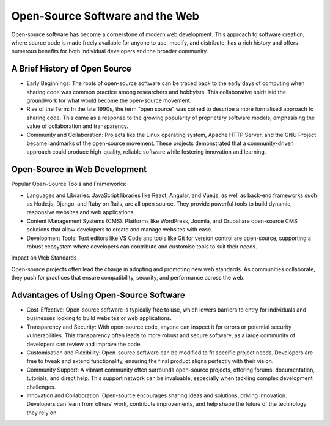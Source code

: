 Open-Source Software and the Web
=========================================

Open-source software has become a cornerstone of modern web development. This approach to software creation, where
source code is made freely available for anyone to use, modify, and distribute, has a rich history and offers numerous
benefits for both individual developers and the broader community.

A Brief History of Open Source
-----------------------------------

.. raw:: html

    <iframe width="560" height="315" src="https://www.youtube.com/watch?v=Rgc28TRuy00" title="YouTube video player" frameborder="0" allow="accelerometer; autoplay; clipboard-write; encrypted-media; gyroscope; picture-in-picture; web-share" referrerpolicy="strict-origin-when-cross-origin" allowfullscreen></iframe>

- Early Beginnings: The roots of open-source software can be traced back to the early days of computing when sharing
  code was common practice among researchers and hobbyists. This collaborative spirit laid the groundwork for what
  would become the open-source movement.
- Rise of the Term: In the late 1990s, the term "open source" was coined to describe a more formalised approach to
  sharing code. This came as a response to the growing popularity of proprietary software models, emphasising the
  value of collaboration and transparency.
- Community and Collaboration: Projects like the Linux operating system, Apache HTTP Server, and the GNU Project became
  landmarks of the open-source movement. These projects demonstrated that a community-driven approach could produce
  high-quality, reliable software while fostering innovation and learning.

Open-Source in Web Development
-----------------------------------

Popular Open-Source Tools and Frameworks:

- Languages and Libraries: JavaScript libraries like React, Angular, and Vue.js, as well as back-end frameworks such as
  Node.js, Django, and Ruby on Rails, are all open source. They provide powerful tools to build dynamic, responsive
  websites and web applications.
- Content Management Systems (CMS): Platforms like WordPress, Joomla, and Drupal are open-source CMS solutions that
  allow developers to create and manage websites with ease.
- Development Tools: Text editors like VS Code and tools like Git for version control are open-source, supporting a
  robust ecosystem where developers can contribute and customise tools to suit their needs.

Impact on Web Standards

Open-source projects often lead the charge in adopting and promoting new web standards. As communities collaborate,
they push for practices that ensure compatibility, security, and performance across the web.

Advantages of Using Open-Source Software
----------------------------------------------

- Cost-Effective: Open-source software is typically free to use, which lowers barriers to entry for individuals and
  businesses looking to build websites or web applications.
- Transparency and Security: With open-source code, anyone can inspect it for errors or potential security
  vulnerabilities. This transparency often leads to more robust and secure software, as a large community of developers
  can review and improve the code.
- Customisation and Flexibility: Open-source software can be modified to fit specific project needs. Developers are
  free to tweak and extend functionality, ensuring the final product aligns perfectly with their vision.
- Community Support: A vibrant community often surrounds open-source projects, offering forums, documentation,
  tutorials, and direct help. This support network can be invaluable, especially when tackling complex development
  challenges.
- Innovation and Collaboration: Open-source encourages sharing ideas and solutions, driving innovation. Developers can
  learn from others’ work, contribute improvements, and help shape the future of the technology they rely on.

